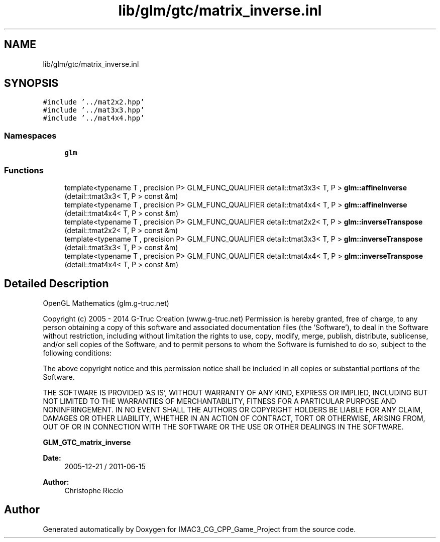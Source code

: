.TH "lib/glm/gtc/matrix_inverse.inl" 3 "Fri Dec 14 2018" "IMAC3_CG_CPP_Game_Project" \" -*- nroff -*-
.ad l
.nh
.SH NAME
lib/glm/gtc/matrix_inverse.inl
.SH SYNOPSIS
.br
.PP
\fC#include '\&.\&./mat2x2\&.hpp'\fP
.br
\fC#include '\&.\&./mat3x3\&.hpp'\fP
.br
\fC#include '\&.\&./mat4x4\&.hpp'\fP
.br

.SS "Namespaces"

.in +1c
.ti -1c
.RI " \fBglm\fP"
.br
.in -1c
.SS "Functions"

.in +1c
.ti -1c
.RI "template<typename T , precision P> GLM_FUNC_QUALIFIER detail::tmat3x3< T, P > \fBglm::affineInverse\fP (detail::tmat3x3< T, P > const &m)"
.br
.ti -1c
.RI "template<typename T , precision P> GLM_FUNC_QUALIFIER detail::tmat4x4< T, P > \fBglm::affineInverse\fP (detail::tmat4x4< T, P > const &m)"
.br
.ti -1c
.RI "template<typename T , precision P> GLM_FUNC_QUALIFIER detail::tmat2x2< T, P > \fBglm::inverseTranspose\fP (detail::tmat2x2< T, P > const &m)"
.br
.ti -1c
.RI "template<typename T , precision P> GLM_FUNC_QUALIFIER detail::tmat3x3< T, P > \fBglm::inverseTranspose\fP (detail::tmat3x3< T, P > const &m)"
.br
.ti -1c
.RI "template<typename T , precision P> GLM_FUNC_QUALIFIER detail::tmat4x4< T, P > \fBglm::inverseTranspose\fP (detail::tmat4x4< T, P > const &m)"
.br
.in -1c
.SH "Detailed Description"
.PP 
OpenGL Mathematics (glm\&.g-truc\&.net)
.PP
Copyright (c) 2005 - 2014 G-Truc Creation (www\&.g-truc\&.net) Permission is hereby granted, free of charge, to any person obtaining a copy of this software and associated documentation files (the 'Software'), to deal in the Software without restriction, including without limitation the rights to use, copy, modify, merge, publish, distribute, sublicense, and/or sell copies of the Software, and to permit persons to whom the Software is furnished to do so, subject to the following conditions:
.PP
The above copyright notice and this permission notice shall be included in all copies or substantial portions of the Software\&.
.PP
THE SOFTWARE IS PROVIDED 'AS IS', WITHOUT WARRANTY OF ANY KIND, EXPRESS OR IMPLIED, INCLUDING BUT NOT LIMITED TO THE WARRANTIES OF MERCHANTABILITY, FITNESS FOR A PARTICULAR PURPOSE AND NONINFRINGEMENT\&. IN NO EVENT SHALL THE AUTHORS OR COPYRIGHT HOLDERS BE LIABLE FOR ANY CLAIM, DAMAGES OR OTHER LIABILITY, WHETHER IN AN ACTION OF CONTRACT, TORT OR OTHERWISE, ARISING FROM, OUT OF OR IN CONNECTION WITH THE SOFTWARE OR THE USE OR OTHER DEALINGS IN THE SOFTWARE\&.
.PP
\fBGLM_GTC_matrix_inverse\fP
.PP
\fBDate:\fP
.RS 4
2005-12-21 / 2011-06-15 
.RE
.PP
\fBAuthor:\fP
.RS 4
Christophe Riccio 
.RE
.PP

.SH "Author"
.PP 
Generated automatically by Doxygen for IMAC3_CG_CPP_Game_Project from the source code\&.
